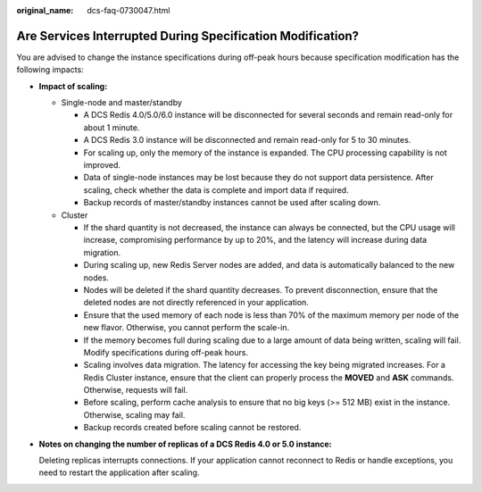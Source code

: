:original_name: dcs-faq-0730047.html

.. _dcs-faq-0730047:

Are Services Interrupted During Specification Modification?
===========================================================

You are advised to change the instance specifications during off-peak hours because specification modification has the following impacts:

-  **Impact of scaling:**

   -  Single-node and master/standby

      -  A DCS Redis 4.0/5.0/6.0 instance will be disconnected for several seconds and remain read-only for about 1 minute.
      -  A DCS Redis 3.0 instance will be disconnected and remain read-only for 5 to 30 minutes.
      -  For scaling up, only the memory of the instance is expanded. The CPU processing capability is not improved.
      -  Data of single-node instances may be lost because they do not support data persistence. After scaling, check whether the data is complete and import data if required.
      -  Backup records of master/standby instances cannot be used after scaling down.

   -  Cluster

      -  If the shard quantity is not decreased, the instance can always be connected, but the CPU usage will increase, compromising performance by up to 20%, and the latency will increase during data migration.
      -  During scaling up, new Redis Server nodes are added, and data is automatically balanced to the new nodes.
      -  Nodes will be deleted if the shard quantity decreases. To prevent disconnection, ensure that the deleted nodes are not directly referenced in your application.
      -  Ensure that the used memory of each node is less than 70% of the maximum memory per node of the new flavor. Otherwise, you cannot perform the scale-in.
      -  If the memory becomes full during scaling due to a large amount of data being written, scaling will fail. Modify specifications during off-peak hours.
      -  Scaling involves data migration. The latency for accessing the key being migrated increases. For a Redis Cluster instance, ensure that the client can properly process the **MOVED** and **ASK** commands. Otherwise, requests will fail.
      -  Before scaling, perform cache analysis to ensure that no big keys (>= 512 MB) exist in the instance. Otherwise, scaling may fail.
      -  Backup records created before scaling cannot be restored.

-  **Notes on changing the number of replicas of a DCS Redis 4.0 or 5.0 instance:**

   Deleting replicas interrupts connections. If your application cannot reconnect to Redis or handle exceptions, you need to restart the application after scaling.
